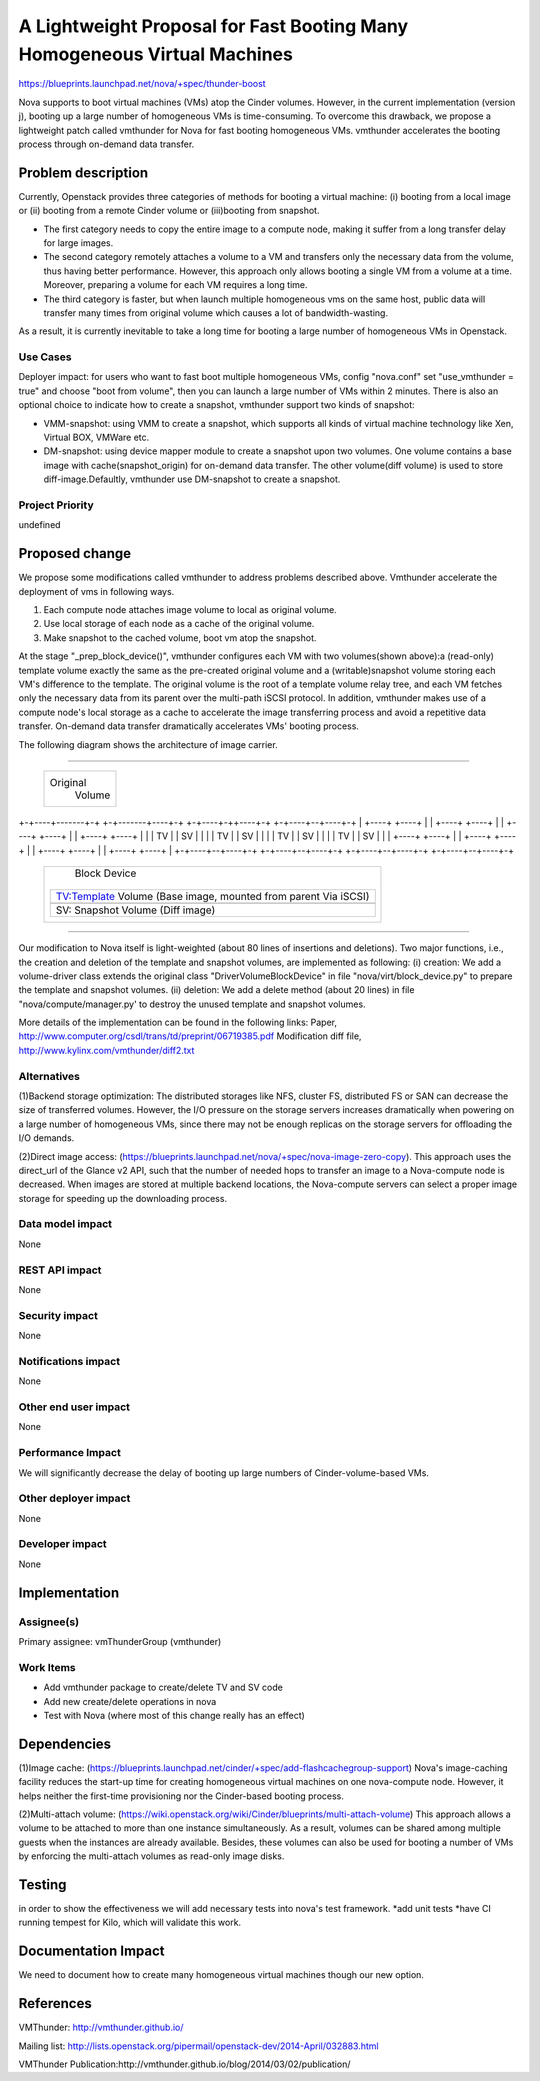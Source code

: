 ..
 This work is licensed under a Creative Commons Attribution 3.0 Unported
 License.

 http://creativecommons.org/licenses/by/3.0/legalcode

=========================================================================
A Lightweight Proposal for Fast Booting Many Homogeneous Virtual Machines
=========================================================================

https://blueprints.launchpad.net/nova/+spec/thunder-boost

Nova supports to boot virtual machines (VMs) atop the Cinder volumes. However,
in the current implementation (version j), booting up a large number of
homogeneous VMs is time-consuming. To overcome this drawback, we propose a
lightweight patch called vmthunder for Nova for fast booting homogeneous VMs. 
vmthunder accelerates the booting process through on-demand data transfer.

Problem description
===================

Currently, Openstack provides three categories of methods for booting a virtual
machine: (i) booting from a local image or (ii) booting from a remote Cinder
volume or (iii)booting from snapshot.


- The first category needs to copy the entire image to a compute node, making it suffer from a long transfer delay for large images. 

- The second category remotely attaches a volume to a VM and transfers only the necessary data from the volume, thus having better performance. However, this approach only allows booting a single VM from a volume at a time. Moreover, preparing a volume for each VM requires a long time.

- The third category is faster, but when launch multiple homogeneous vms on the same host, public data will transfer many times from original volume which causes a lot of bandwidth-wasting. 

As a result, it is currently inevitable to take a long time for booting a large number of homogeneous VMs in Openstack. 

Use Cases
----------
Deployer impact: for users who want to fast boot multiple homogeneous VMs,
config "nova.conf" set "use_vmthunder = true" and choose "boot from volume",
then you can launch a large number of VMs within 2 minutes. There is also an
optional choice to indicate how to create a snapshot, vmthunder support two kinds of snapshot:

- VMM-snapshot: using VMM to create a snapshot, which supports all kinds of virtual machine technology like Xen, Virtual BOX, VMWare etc.
- DM-snapshot: using device mapper module to create a snapshot upon two volumes. One volume contains a base image with cache(snapshot_origin) for on-demand data transfer. The other volume(diff volume) is used to store diff-image.Defaultly, vmthunder use DM-snapshot to create a snapshot.

Project Priority
-----------------
undefined

Proposed change
===============

We propose some modifications called vmthunder to address problems described above. Vmthunder accelerate the deployment of vms in following ways.

1. Each compute node attaches image volume to local as original volume.
2. Use local storage of each node as a cache of the original volume.
3. Make snapshot to the cached volume, boot vm atop the snapshot.

At the stage "_prep_block_device()", vmthunder configures each VM with
two volumes(shown above):a (read-only) template volume exactly the same as the
pre-created original volume and a (writable)snapshot volume storing each VM's
difference to the template. The original volume is the root of a template
volume relay tree, and each VM fetches only the necessary data from its parent
over the multi-path iSCSI protocol. In addition, vmthunder makes use of a
compute node's local storage as a cache to accelerate the image transferring
process and avoid a repetitive data transfer. On-demand data transfer
dramatically accelerates VMs' booting process.

The following diagram shows the architecture of image carrier.

````

                   +-------------------------------------+
                   |              Original               |
                   |               Volume                |
                   +-------------------------------------+

+-+----+-------+-+  +-+-------+----+-+  +-+----+-++----+-+  +-+----+--+----+-+
| +----+  +----+ |  | +----+  +----+ |  | +----+  +----+ |  | +----+  +----+ |
| | TV |  | SV | |  | | TV |  | SV | |  | | TV |  | SV | |  | | TV |  | SV | |
| +----+  +----+ |  | +----+  +----+ |  | +----+  +----+ |  | +----+  +----+ |
+-+----+--+----+-+  +-+----+--+----+-+  +-+----+--+----+-+  +-+----+--+----+-+


                    +-----------------+-------------+
                    |         Block Device          |
                    |                               |
                    | +--------------------------+  |
                    | |   TV:Template Volume     |  |
                    | |   (Base image, mounted   |  |
                    | |   from parent Via iSCSI) |  |
                    | +--------------------------+  |
                    | +--------------------------+  |
                    | |   SV: Snapshot Volume    |  |
                    | |   (Diff image)           |  |
                    | |                          |  |
                    | +--------------------------+  |
                    |                               |
                    +-------------------------------+


````

Our modification to Nova itself is light-weighted (about 80 lines of insertions
and deletions). Two major functions, i.e., the creation and deletion of the
template and snapshot volumes, are implemented as following: 
(i) creation: We add a volume-driver class extends the original class 
"DriverVolumeBlockDevice" in file "nova/virt/block_device.py" to prepare the
template and snapshot volumes. 
(ii) deletion: We add a delete method (about 20 lines) in file
"nova/compute/manager.py' to destroy the unused template and snapshot volumes.

More details of the implementation can be found in the following links:
Paper, http://www.computer.org/csdl/trans/td/preprint/06719385.pdf
Modification diff file, http://www.kylinx.com/vmthunder/diff2.txt

Alternatives
------------
(1)Backend storage optimization:
The distributed storages like NFS, cluster FS, distributed FS or SAN can
decrease the size of transferred volumes. However, the I/O pressure on the
storage servers increases dramatically when powering on a large number of
homogeneous VMs, since there may not be enough replicas on the storage servers
for offloading the I/O demands.

(2)Direct image access:
(https://blueprints.launchpad.net/nova/+spec/nova-image-zero-copy).
This approach uses the direct_url of the Glance v2 API, such that the number of
needed hops to transfer an image to a Nova-compute node is decreased. When
images are stored at multiple backend locations, the Nova-compute servers can
select a proper image storage for speeding up the downloading process.


Data model impact
-----------------

None

REST API impact
---------------

None

Security impact
---------------

None

Notifications impact
--------------------

None

Other end user impact
---------------------

None

Performance Impact
------------------

We will significantly decrease the delay of booting up large numbers of
Cinder-volume-based VMs.

Other deployer impact
---------------------

None

Developer impact
----------------

None

Implementation
==============

Assignee(s)
-----------

Primary assignee: vmThunderGroup (vmthunder)

Work Items
----------
* Add vmthunder package to create/delete TV and SV code	 
* Add new create/delete operations in nova
* Test with Nova (where most of this change really has an effect)

Dependencies
============
(1)Image cache:
(https://blueprints.launchpad.net/cinder/+spec/add-flashcachegroup-support)
Nova's image-caching facility reduces the start-up time for creating
homogeneous virtual machines on one nova-compute node. However, it helps
neither the first-time provisioning nor the Cinder-based booting process.

(2)Multi-attach volume:
(https://wiki.openstack.org/wiki/Cinder/blueprints/multi-attach-volume)
This approach allows a volume to be attached to more than one instance
simultaneously. As a result, volumes can be shared among multiple guests when
the instances are already available. Besides, these volumes can also be used
for booting a number of VMs by enforcing the multi-attach volumes as read-only
image disks. 

Testing
=======
in order to show the effectiveness we will add necessary tests into nova's test
framework.
*add unit tests
*have CI running tempest for Kilo, which will validate this work.

Documentation Impact
====================

We need to document how to create many homogeneous virtual machines though our
new option.

References
==========

VMThunder: http://vmthunder.github.io/

Mailing list:
http://lists.openstack.org/pipermail/openstack-dev/2014-April/032883.html

VMThunder Publication:http://vmthunder.github.io/blog/2014/03/02/publication/
